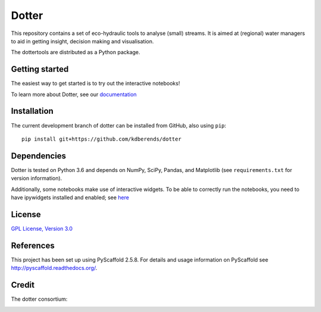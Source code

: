 ======
Dotter
======
|Build|
|Cover|
|Lic|

This repository contains a set of eco-hydraulic tools to analyse (small) streams. It is aimed at (regional) water managers to aid in getting insight, decision making and visualisation.

The dottertools are distributed as a Python package.

Getting started
===========

The easiest way to get started is to try out the interactive notebooks!

To learn more about Dotter, see our `documentation <https://github.com/kdberends/dotter/wiki>`__




Installation
===========


The current development branch of dotter can be installed from GitHub, also using ``pip``:

::

    pip install git+https://github.com/kdberends/dotter


Dependencies
============

Dotter is tested on Python 3.6 and depends on NumPy,
SciPy, Pandas, and Matplotlib (see ``requirements.txt`` for version
information).

Additionally, some notebooks make use of interactive widgets. To be able to correctly run the notebooks, you need to have ipywidgets installed and enabled; see `here <https://ipywidgets.readthedocs.io/en/stable/user_install.html>`__

License
=======

`GPL License, Version
3.0 <https://github.com/kdberends/dotter/blob/master/LICENSE.txt>`__


References
====

This project has been set up using PyScaffold 2.5.8. For details and usage
information on PyScaffold see http://pyscaffold.readthedocs.org/.


Credit
====
The dotter consortium:

.. image:: https://github.com/kdberends/ncrlatex/blob/master/ncrlatex/tex/ncrlatex/figures/deltareslogo.jpg
    :height: 100px
    :alt: deltares logo
    :align: left

.. image:: https://github.com/kdberends/ncrlatex/blob/master/ncrlatex/tex/ncrlatex/figures/Twentelogo.jpg
    :height: 100px
    :alt: deltares logo
    :align: left

.. |Cover| image:: https://img.shields.io/coveralls/github/kdberends/dotter.svg
   :target: https://github.com/kdberends/dotter/blob/master/LICENSE.txt

.. |Build| image:: https://img.shields.io/travis/kdberends/dotter.svg
    :target: https://github.com/kdberends/dotter/blob/master/LICENSE.txt

.. |Lic| image:: https://img.shields.io/github/license/kdberends/dotter.svg
   :target: https://github.com/kdberends/dotter/blob/master/LICENSE.txt
